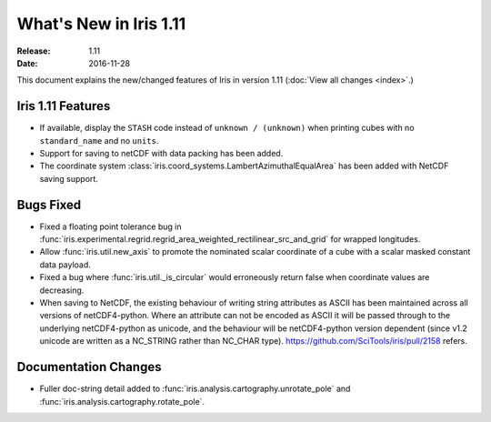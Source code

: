 What's New in Iris 1.11
***********************

:Release: 1.11
:Date: 2016-11-28

This document explains the new/changed features of Iris in version 1.11
(:doc:`View all changes <index>`.)

Iris 1.11 Features
==================
* If available, display the ``STASH`` code instead of ``unknown / (unknown)`` when printing cubes
  with no ``standard_name`` and no ``units``.
* Support for saving to netCDF with data packing has been added.
* The coordinate system :class:`iris.coord_systems.LambertAzimuthalEqualArea` has been added with NetCDF saving support.

Bugs Fixed
==========
* Fixed a floating point tolerance bug in :func:`iris.experimental.regrid.regrid_area_weighted_rectilinear_src_and_grid`
  for wrapped longitudes.
* Allow :func:`iris.util.new_axis` to promote the nominated scalar coordinate of a cube
  with a scalar masked constant data payload.
* Fixed a bug where :func:`iris.util._is_circular` would erroneously return false
  when coordinate values are decreasing.
* When saving to NetCDF, the existing behaviour of writing string attributes as ASCII has been
  maintained across all versions of netCDF4-python. Where an attribute can not be encoded as ASCII
  it will be passed through to the underlying netCDF4-python as unicode, and the behaviour will be
  netCDF4-python version dependent (since v1.2 unicode are written as a NC_STRING rather than NC_CHAR type).
  https://github.com/SciTools/iris/pull/2158 refers.

Documentation Changes
=====================
* Fuller doc-string detail added to :func:`iris.analysis.cartography.unrotate_pole` and
  :func:`iris.analysis.cartography.rotate_pole`.
